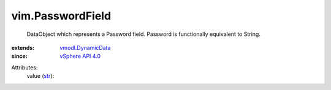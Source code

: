 .. _str: https://docs.python.org/2/library/stdtypes.html

.. _vSphere API 4.0: ../vim/version.rst#vimversionversion5

.. _vmodl.DynamicData: ../vmodl/DynamicData.rst


vim.PasswordField
=================
  DataObject which represents a Password field. Password is functionally equivalent to String.
:extends: vmodl.DynamicData_
:since: `vSphere API 4.0`_

Attributes:
    value (`str`_):

